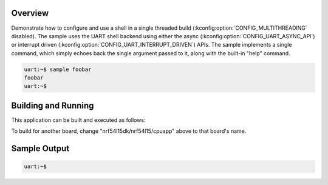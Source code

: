 .. zephyr:code-sample:: threadless_shell
   :name: Threadless shell

   Run shell in single threaded build

Overview
********

Demonstrate how to configure and use a shell in a single threaded build
(:kconfig:option:`CONFIG_MULTITHREADING` disabled). The sample uses the
UART shell backend using either the async
(:kconfig:option:`CONFIG_UART_ASYNC_API`) or interrupt driven
(:kconfig:option:`CONFIG_UART_INTERRUPT_DRIVEN`) APIs. The sample
implements a single command, which simply echoes back the single
argument passed to it, along with the built-in "help" command.

.. code-block:: console

   uart:~$ sample foobar
   foobar
   uart:~$

Building and Running
********************

This application can be built and executed as follows:

.. zephyr-app-commands::
   :zephyr-app: samples/subsys/shell/threadless
   :host-os: unix
   :board: nrf54l15dk/nrf54l15/cpuapp
   :goals: run
   :compact:

To build for another board, change "nrf54l15dk/nrf54l15/cpuapp" above
to that board's name.

Sample Output
*************

.. code-block:: console

   uart:~$
